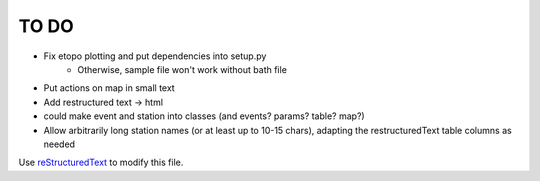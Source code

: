 TO DO
======================
 
- Fix etopo plotting and put dependencies into setup.py
    - Otherwise, sample file won't work without bath file
     
- Put actions on map in small text      

- Add restructured text -> html

- could make event and station into classes (and events? params? table? map?)

- Allow arbitrarily long station names (or at least up to 10-15 chars),
  adapting the restructuredText table columns as needed

Use `reStructuredText
<http://docutils.sourceforge.net/rst.html>`_ to modify this file.
